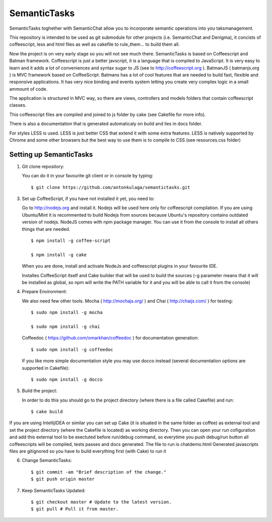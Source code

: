 =============
SemanticTasks
=============

SemanticTasks toghether with SemanticChat allow you to incorporate semantic operations into you taksmanagement.

This repository is intended to be used as git submodule for other projects (i.e. SemanticChat and Denigma), it concists of coffeescript, less and html files as well as cakefile to rule_them... to build them all.

Now the project is on very early stage so you will not see much there.
SemanticTasks is based on Coffeescript and Batman framework.
Coffeescript is just a better javscript, it is a language that is compiled to JavaScript. It is very easy to learn and it adds a lot of conveniences and syntax sugar to JS (see to http://coffeescript.org ). BatmanJS ( batmanjs.org ) is MVC framework based on CoffeeScript. Batmans has a lot of cool features that are needed to build fast, flexible and responsive applications. It has very nice binding and events system letting you create very complex logic in a small ammount of code.

The application is structured in MVC way, so there are views, controllers and models folders that contain coffeescript classes.

This coffeescript files are compiled and joined to js folder by cake (see Cakefile for more info).

There is also a documentation that is generated automaticaly on build and lies in docs folder.

For styles LESS is used. LESS is just better CSS that extend it with some extra features.
LESS is natively supported by Chrome and some other browsers but the best way to use them is to compile to CSS (see resources.css folder)



Setting up SemanticTasks
========================

1. Git clone repository::

   You can do it in your favourite git client or in console by typing::

       $ git clone https://github.com/antonkulaga/semantictasks.git

3. Set up CoffeeScript, if you have not installed it yet, you need to:

   Go to http://nodejs.org and install it. Nodejs will be used here only for coffeescript compilation.
   If you are using Ubuntu/Mint it is recommented to build Nodejs from sources because Ubuntu's repository contains outdated version of nodejs. 
   NodeJS comes with npm package manager. You can use it from the console to install all others things that are needed.

   ::

        $ npm install -g coffee-script

        $ npm install -g cake 
	
   When you are done, install and activate NodeJs and coffeescript plugins in your favourite IDE.

   Installes CoffeeScript itself and Cake builder that will be used to build the sources (-g parameter means that it will be installed as global, so npm will write the PATH variable for it and you will be able to call it from the console)


4. Prepare Environment:

   We also need few other tools. Mocha ( http://mochajs.org/ ) and Chai ( http://chaijs.com/ ) for testing::

	$ sudo npm install -g mocha

	$ sudo npm install -g chai



   Coffeedoc ( https://github.com/omarkhan/coffeedoc ) for documentation generation::

	$ sudo npm install -g coffeedoc

   If you like more simple documentation style you may use docco instead (several documentation options are supported in Cakefile)::

	$ sudo npm install -g docco

5. Build the project:

   In order to do this you should go to the project directory (where there is a file called Cakefile) and run::

       $ cake build

If you are using IntellijIDEA or similar you can set up Cake (it is situated in the same folder as coffee) as external tool and set the project directory (where the Cakefile is located) as working directory.
Then you can open your run cofiguration and add this external tool to be exectuted before run/debug command, so everytime you push debug/run button all coffeescripts will be compiled, tests passes and docs generated.
The file to run is chatdemo.html
Generated javascripts files are gitignored so you have to build everything first (with Cake) to run it

6. Change SemanticTasks::

    $ git commit -am "Brief description of the change."
    $ git push origin master

7. Keep SemanticTasks Updated::

    $ git checkout master # Update to the latest version.
    $ git pull # Pull it from master.
